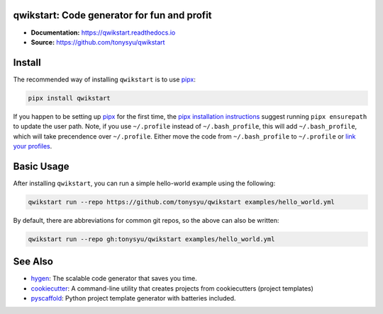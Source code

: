 qwikstart: Code generator for fun and profit
============================================

.. default-role:: literal

.. image:: https://img.shields.io/badge/License-BSD%203--Clause-blue.svg
   :target: https://github.com/tonysyu/qwikstart/blob/master/LICENSE

.. image:: https://travis-ci.com/tonysyu/qwikstart.svg?branch=master
   :target: https://travis-ci.com/tonysyu/qwikstart

.. image:: https://codecov.io/gh/tonysyu/qwikstart/branch/master/graph/badge.svg
   :target: https://codecov.io/gh/tonysyu/qwikstart

.. image:: https://readthedocs.org/projects/qwikstart/badge/
   :target: https://qwikstart.readthedocs.io


- **Documentation:** https://qwikstart.readthedocs.io
- **Source:** https://github.com/tonysyu/qwikstart

Install
=======

The recommended way of installing `qwikstart` is to use pipx_:

.. code-block:: bash

    pipx install qwikstart

If you happen to be setting up pipx_ for the first time, the
`pipx installation instructions`_ suggest running `pipx ensurepath` to update
the user path. Note, if you use `~/.profile` instead of `~/.bash_profile`,
this will add `~/.bash_profile`, which will take precendence over `~/.profile`.
Either move the code from `~/.bash_profile` to `~/.profile` or
`link your profiles <https://superuser.com/a/789465>`_.

.. _pipx: https://pypi.org/project/pipx/
.. _pipx installation instructions:
    https://pipxproject.github.io/pipx/installation/

Basic Usage
===========

After installing `qwikstart`, you can run a simple hello-world example using the following:

.. code-block:: bash

    qwikstart run --repo https://github.com/tonysyu/qwikstart examples/hello_world.yml

By default, there are abbreviations for common git repos, so the above can also be written:

.. code-block:: bash

    qwikstart run --repo gh:tonysyu/qwikstart examples/hello_world.yml


See Also
========

- `hygen <https://www.hygen.io/>`_: The scalable code generator that saves you
  time.
- `cookiecutter <https://cookiecutter.readthedocs.io/>`_:
  A command-line utility that creates projects from cookiecutters (project
  templates)
- `pyscaffold <https://pyscaffold.org/>`_: Python project template generator
  with batteries included.
